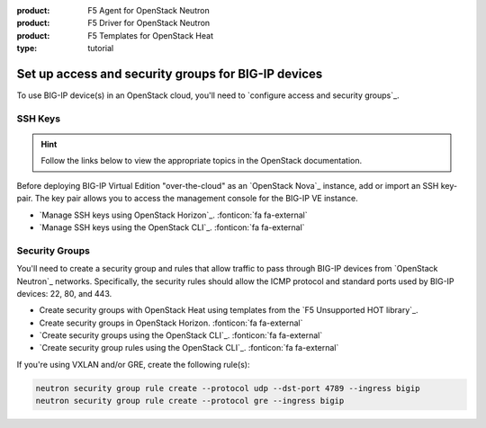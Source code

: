 :product: F5 Agent for OpenStack Neutron
:product: F5 Driver for OpenStack Neutron
:product: F5 Templates for OpenStack Heat
:type: tutorial

.. _setup-access-security:

Set up access and security groups for BIG-IP devices
====================================================

To use BIG-IP device(s) in an OpenStack cloud, you'll need to `configure access and security groups`_.

.. _ssh keys:

SSH Keys
--------

.. hint::

   Follow the links below to view the appropriate topics in the OpenStack documentation.

Before deploying BIG-IP Virtual Edition "over-the-cloud" as an `OpenStack Nova`_ instance, add or import an SSH key-pair.
The key pair allows you to access the management console for the BIG-IP VE instance.

- `Manage SSH keys using OpenStack Horizon`_. :fonticon:`fa fa-external`
- `Manage SSH keys using the OpenStack CLI`_. :fonticon:`fa fa-external`

.. _security groups:

Security Groups
---------------

You'll need to create a security group and rules that allow traffic to pass through BIG-IP devices from `OpenStack Neutron`_ networks.
Specifically, the security rules should allow the ICMP protocol and standard ports used by BIG-IP devices: 22, 80, and 443.

- Create security groups with OpenStack Heat using templates from the `F5 Unsupported HOT library`_.
- Create security groups in OpenStack Horizon. :fonticon:`fa fa-external`
- `Create security groups using the OpenStack CLI`_. :fonticon:`fa fa-external`
- `Create security group rules using the OpenStack CLI`_. :fonticon:`fa fa-external`

.. code-block:: console
   :caption: Example - create a security group and rules using the OpenStack CLI

   openstack security group create --project <my_project> --description "security group for BIG-IP devices" bigip
   openstack security group rule create --protocol icmp --ingress bigip
   openstack security group rule create --protocol tcp --dst-port 22 --ingress bigip
   openstack security group rule create --protocol tcp --dst-port 80 --ingress bigip
   openstack security group rule create --protocol tcp --dst-port 443 --ingress bigip

If you're using VXLAN and/or GRE, create the following rule(s):

.. code-block:: console

   neutron security group rule create --protocol udp --dst-port 4789 --ingress bigip
   neutron security group rule create --protocol gre --ingress bigip

